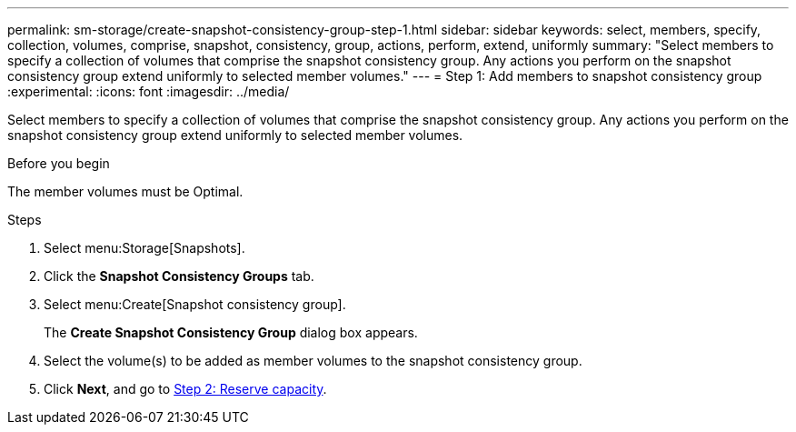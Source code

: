 ---
permalink: sm-storage/create-snapshot-consistency-group-step-1.html
sidebar: sidebar
keywords: select, members, specify, collection, volumes, comprise, snapshot, consistency, group, actions, perform, extend, uniformly
summary: "Select members to specify a collection of volumes that comprise the snapshot consistency group. Any actions you perform on the snapshot consistency group extend uniformly to selected member volumes."
---
= Step 1: Add members to snapshot consistency group
:experimental:
:icons: font
:imagesdir: ../media/

[.lead]
Select members to specify a collection of volumes that comprise the snapshot consistency group. Any actions you perform on the snapshot consistency group extend uniformly to selected member volumes.

.Before you begin

The member volumes must be Optimal.

.Steps

. Select menu:Storage[Snapshots].
. Click the *Snapshot Consistency Groups* tab.
. Select menu:Create[Snapshot consistency group].
+
The *Create Snapshot Consistency Group* dialog box appears.

. Select the volume(s) to be added as member volumes to the snapshot consistency group.
. Click *Next*, and go to xref:create-snapshot-consistency-group-step-2.adoc[Step 2: Reserve capacity].
